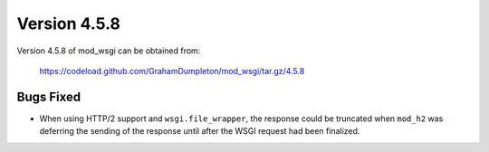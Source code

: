 =============
Version 4.5.8
=============

Version 4.5.8 of mod_wsgi can be obtained from:

  https://codeload.github.com/GrahamDumpleton/mod_wsgi/tar.gz/4.5.8

Bugs Fixed
----------

* When using HTTP/2 support and ``wsgi.file_wrapper``, the response could
  be truncated when ``mod_h2`` was deferring the sending of the response
  until after the WSGI request had been finalized.
